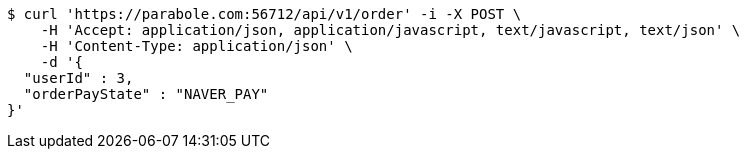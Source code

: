 [source,bash]
----
$ curl 'https://parabole.com:56712/api/v1/order' -i -X POST \
    -H 'Accept: application/json, application/javascript, text/javascript, text/json' \
    -H 'Content-Type: application/json' \
    -d '{
  "userId" : 3,
  "orderPayState" : "NAVER_PAY"
}'
----